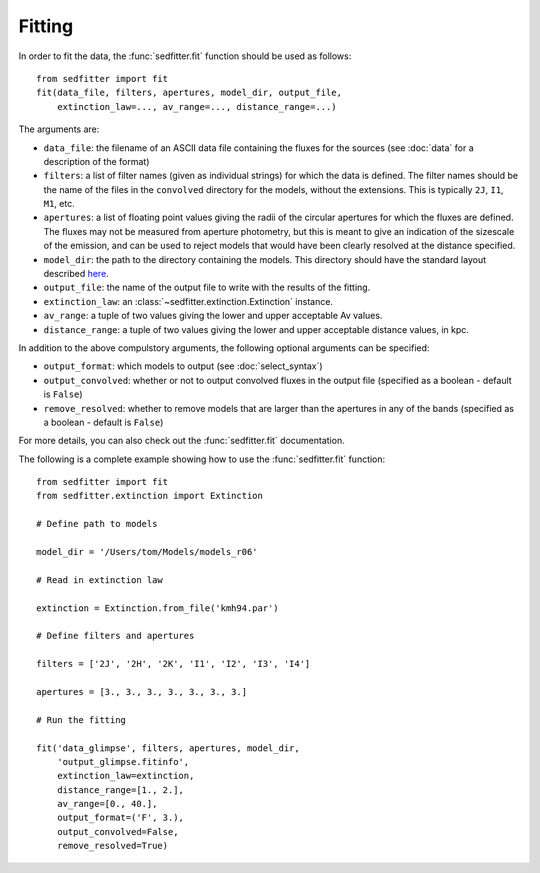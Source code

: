 Fitting
=======

In order to fit the data, the :func:`sedfitter.fit` function should be used as follows::

    from sedfitter import fit
    fit(data_file, filters, apertures, model_dir, output_file,
        extinction_law=..., av_range=..., distance_range=...)

The arguments are:

* ``data_file``: the filename of an ASCII data file containing the fluxes for
  the sources (see :doc:`data` for a description of the format)

* ``filters``: a list of filter names (given as individual strings) for which
  the data is defined. The filter names should be the name of the files in the
  ``convolved`` directory for the models, without the extensions. This is
  typically ``2J``, ``I1``, ``M1``, etc.

* ``apertures``: a list of floating point values giving the radii of the
  circular apertures for which the fluxes are defined. The fluxes may not be
  measured from aperture photometry, but this is meant to give an indication of
  the sizescale of the emission, and can be used to reject models that would
  have been clearly resolved at the distance specified.

* ``model_dir``: the path to the directory containing the models. This
  directory should have the standard layout described `here <broken_link>`_.

* ``output_file``: the name of the output file to write with the results of the
  fitting.

* ``extinction_law``: an :class:`~sedfitter.extinction.Extinction` instance.

* ``av_range``: a tuple of two values giving the lower and upper acceptable Av
  values.

* ``distance_range``: a tuple of two values giving the lower and upper
  acceptable distance values, in kpc.

In addition to the above compulstory arguments, the following optional arguments can be specified:

* ``output_format``: which models to output (see :doc:`select_syntax`)

* ``output_convolved``: whether or not to output convolved fluxes in the output
  file (specified as a boolean - default is ``False``)

* ``remove_resolved``: whether to remove models that are larger than the
  apertures in any of the bands (specified as a boolean - default is ``False``)

For more details, you can also check out the :func:`sedfitter.fit` documentation.

The following is a complete example showing how to use the :func:`sedfitter.fit` function::

    from sedfitter import fit
    from sedfitter.extinction import Extinction

    # Define path to models

    model_dir = '/Users/tom/Models/models_r06'

    # Read in extinction law

    extinction = Extinction.from_file('kmh94.par')

    # Define filters and apertures

    filters = ['2J', '2H', '2K', 'I1', 'I2', 'I3', 'I4']

    apertures = [3., 3., 3., 3., 3., 3., 3.]

    # Run the fitting

    fit('data_glimpse', filters, apertures, model_dir,
        'output_glimpse.fitinfo',
        extinction_law=extinction,
        distance_range=[1., 2.],
        av_range=[0., 40.],
        output_format=('F', 3.),
        output_convolved=False,
        remove_resolved=True)


